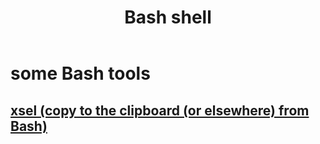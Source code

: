 :PROPERTIES:
:ID:       7b1955b6-78d0-4912-8347-3eb653b7a1de
:END:
#+title: Bash shell
* some Bash tools
** [[id:bd26daee-2344-42ac-8101-dcba3111ed69][xsel (copy to the clipboard (or elsewhere) from Bash)]]

